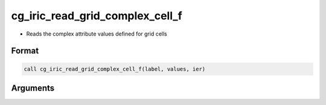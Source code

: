 cg_iric_read_grid_complex_cell_f
================================

-  Reads the complex attribute values defined for grid cells

Format
------
.. code-block:: fortran

   call cg_iric_read_grid_complex_cell_f(label, values, ier)

Arguments
---------

.. csv-table:: Arguments of cg_iric_read_grid_complex_cell_f
   :file: cg_iric_read_grid_complex_cell_f_args.csv
   :header-rows: 1

